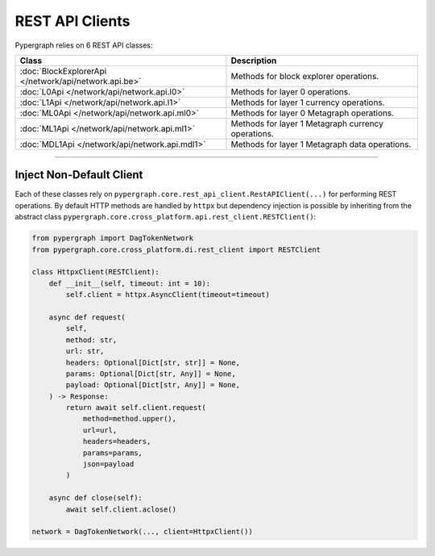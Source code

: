 REST API Clients
================

Pypergraph relies on 6 REST API classes:

======================================================  ===============================
**Class**                                               **Description**
======================================================  ===============================
:doc:`BlockExplorerApi </network/api/network.api.be>`   Methods for block explorer operations.
:doc:`L0Api </network/api/network.api.l0>`              Methods for layer 0 operations.
:doc:`L1Api </network/api/network.api.l1>`              Methods for layer 1 currency operations.
:doc:`ML0Api </network/api/network.api.ml0>`            Methods for layer 0 Metagraph operations.
:doc:`ML1Api </network/api/network.api.ml1>`            Methods for layer 1 Metagraph currency operations.
:doc:`MDL1Api </network/api/network.api.mdl1>`          Methods for layer 1 Metagraph data operations.
======================================================  ===============================

-----

Inject Non-Default Client
-------------------------

Each of these classes rely on ``pypergraph.core.rest_api_client.RestAPIClient(...)`` for performing REST operations.
By default HTTP methods are handled by ``httpx`` but dependency injection is possible by inheriting from the abstract
class ``pypergraph.core.cross_platform.api.rest_client.RESTClient()``:

.. code-block:: python

    from pypergraph import DagTokenNetwork
    from pypergraph.core.cross_platform.di.rest_client import RESTClient

    class HttpxClient(RESTClient):
        def __init__(self, timeout: int = 10):
            self.client = httpx.AsyncClient(timeout=timeout)

        async def request(
            self,
            method: str,
            url: str,
            headers: Optional[Dict[str, str]] = None,
            params: Optional[Dict[str, Any]] = None,
            payload: Optional[Dict[str, Any]] = None,
        ) -> Response:
            return await self.client.request(
                method=method.upper(),
                url=url,
                headers=headers,
                params=params,
                json=payload
            )

        async def close(self):
            await self.client.aclose()

    network = DagTokenNetwork(..., client=HttpxClient())
